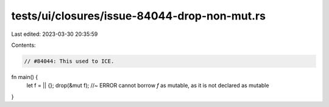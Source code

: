 tests/ui/closures/issue-84044-drop-non-mut.rs
=============================================

Last edited: 2023-03-30 20:35:59

Contents:

.. code-block:: rs

    // #84044: This used to ICE.

fn main() {
    let f = || {};
    drop(&mut f); //~ ERROR cannot borrow `f` as mutable, as it is not declared as mutable
}


